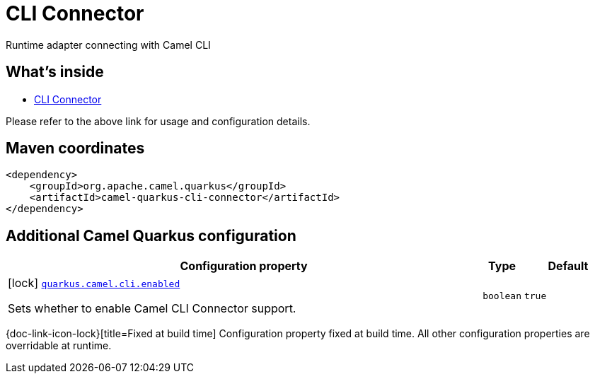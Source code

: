 // Do not edit directly!
// This file was generated by camel-quarkus-maven-plugin:update-extension-doc-page
[id="extensions-cli-connector"]
= CLI Connector
:linkattrs:
:cq-artifact-id: camel-quarkus-cli-connector
:cq-native-supported: false
:cq-status: Preview
:cq-status-deprecation: Preview
:cq-description: Runtime adapter connecting with Camel CLI
:cq-deprecated: false
:cq-jvm-since: 3.2.0
:cq-native-since: n/a

ifeval::[{doc-show-badges} == true]
[.badges]
[.badge-key]##JVM since##[.badge-supported]##3.2.0## [.badge-key]##Native##[.badge-unsupported]##unsupported##
endif::[]

Runtime adapter connecting with Camel CLI

[id="extensions-cli-connector-whats-inside"]
== What's inside

* xref:{cq-camel-components}:others:cli-connector.adoc[CLI Connector]

Please refer to the above link for usage and configuration details.

[id="extensions-cli-connector-maven-coordinates"]
== Maven coordinates

[source,xml]
----
<dependency>
    <groupId>org.apache.camel.quarkus</groupId>
    <artifactId>camel-quarkus-cli-connector</artifactId>
</dependency>
----
ifeval::[{doc-show-user-guide-link} == true]
Check the xref:user-guide/index.adoc[User guide] for more information about writing Camel Quarkus applications.
endif::[]

[id="extensions-cli-connector-additional-camel-quarkus-configuration"]
== Additional Camel Quarkus configuration

[width="100%",cols="80,5,15",options="header"]
|===
| Configuration property | Type | Default


a|icon:lock[title=Fixed at build time] [[quarkus-camel-cli-enabled]]`link:#quarkus-camel-cli-enabled[quarkus.camel.cli.enabled]`

Sets whether to enable Camel CLI Connector support.
| `boolean`
| `true`
|===

[.configuration-legend]
{doc-link-icon-lock}[title=Fixed at build time] Configuration property fixed at build time. All other configuration properties are overridable at runtime.

